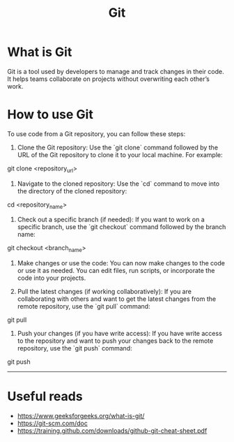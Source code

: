 #+title: Git
* What is Git
Git is a tool used by developers to manage and track changes in their code. It helps teams collaborate on projects without overwriting each other’s work.
* How to use Git
To use code from a Git repository, you can follow these steps:

1. Clone the Git repository:
   Use the `git clone` command followed by the URL of the Git repository to clone it to your local machine. For example:

#+begin_example sh
git clone <repository_url>
#+end_example

2. Navigate to the cloned repository:
   Use the `cd` command to move into the directory of the cloned repository:
#+begin_example sh
cd <repository_name>
#+end_example

3. Check out a specific branch (if needed):
   If you want to work on a specific branch, use the `git checkout` command followed by the branch name:
#+begin_example sh
git checkout <branch_name>
#+end_example

4. Make changes or use the code:
   You can now make changes to the code or use it as needed. You can edit files, run scripts, or incorporate the code into your projects.

5. Pull the latest changes (if working collaboratively):
   If you are collaborating with others and want to get the latest changes from the remote repository, use the `git pull` command:
#+begin_example sh
git pull
#+end_example

6. Push your changes (if you have write access):
   If you have write access to the repository and want to push your changes back to the remote repository, use the `git push` command:
#+begin_example sh
git push
#+end_example

-----
* Useful reads
- https://www.geeksforgeeks.org/what-is-git/
- https://git-scm.com/doc
- https://training.github.com/downloads/github-git-cheat-sheet.pdf
